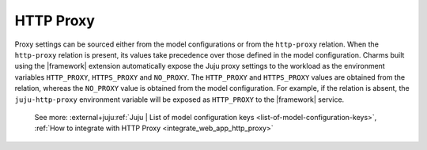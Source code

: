 
HTTP Proxy
----------

Proxy settings can be sourced either from the model configurations or from the
``http-proxy`` relation. When the ``http-proxy`` relation is present, its
values take precedence over those defined in the model configuration. Charms
built using the |framework| extension automatically expose the Juju proxy
settings to the workload as the environment variables ``HTTP_PROXY``,
``HTTPS_PROXY`` and ``NO_PROXY``. The ``HTTP_PROXY`` and ``HTTPS_PROXY`` values
are obtained from the relation, whereas the ``NO_PROXY`` value is obtained from
the model configuration. For example, if the relation is absent, the
``juju-http-proxy`` environment variable will be exposed as ``HTTP_PROXY`` to
the |framework| service.

    See more:
    :external+juju:ref:`Juju | List of model configuration
    keys <list-of-model-configuration-keys>`,
    :ref:`How to integrate with HTTP Proxy <integrate_web_app_http_proxy>`
